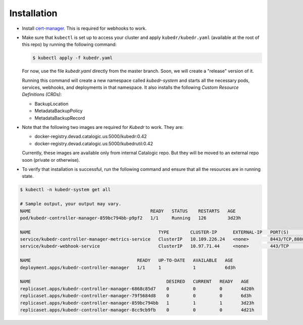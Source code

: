==============
 Installation
==============

- Install `cert-manager`_. This is required for webhooks to work.

- Make sure that ``kubectl`` is set up to access your cluster and
  apply ``kubedr/kubedr.yaml`` (available at the root of this repo)
  by running the following command:

  .. code-block:: bash

    $ kubectl apply -f kubedr.yaml

  For now, use the file *kubedr.yaml* directly from the master
  branch. Soon, we will create a "release" version of it.

  Running this command will create a new namespace called
  *kubedr-system* and starts all the necessary pods, services,
  webhooks, and deployments in that namespace. It also installs the
  following *Custom Resource Definitions (CRDs)*:

  * BackupLocation
  * MetadataBackupPolicy
  * MetadataBackupRecord

- Note that the following two images are required for *Kubedr*  to
  work. They are:

  * docker-registry.devad.catalogic.us:5000/kubedr:0.42
  * docker-registry.devad.catalogic.us:5000/kubedrutil:0.42

  Currently, these images are available only from internal Catalogic
  repo. But they will be moved to an external repo soon (private or
  otherwise).

- To verify that installation is successful, run the following command
  and ensure that all the resources are in running state.

.. code-block:: bash

  $ kubectl -n kubedr-system get all

  # Sample output, your output may vary.
  NAME                                             READY   STATUS    RESTARTS   AGE
  pod/kubedr-controller-manager-859bc794bb-p9pf2   1/1     Running   126        3d23h
  
  NAME                                                TYPE        CLUSTER-IP      EXTERNAL-IP   PORT(S)             AGE
  service/kubedr-controller-manager-metrics-service   ClusterIP   10.109.226.24   <none>        8443/TCP,8080/TCP   6d3h
  service/kubedr-webhook-service                      ClusterIP   10.97.71.44     <none>        443/TCP             6d3h
  
  NAME                                        READY   UP-TO-DATE   AVAILABLE   AGE
  deployment.apps/kubedr-controller-manager   1/1     1            1           6d3h
  
  NAME                                                   DESIRED   CURRENT   READY   AGE
  replicaset.apps/kubedr-controller-manager-6868c85d7    0         0         0       4d20h
  replicaset.apps/kubedr-controller-manager-79f5684d8    0         0         0       6d3h
  replicaset.apps/kubedr-controller-manager-859bc794bb   1         1         1       3d23h
  replicaset.apps/kubedr-controller-manager-8cc9cb9fb    0         0         0       4d21h
  
.. _cert-manager: https://cert-manager.io/
